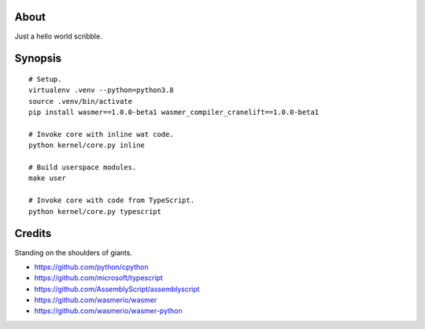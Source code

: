 About
=====
Just a hello world scribble.


Synopsis
========
::

    # Setup.
    virtualenv .venv --python=python3.8
    source .venv/bin/activate
    pip install wasmer==1.0.0-beta1 wasmer_compiler_cranelift==1.0.0-beta1

    # Invoke core with inline wat code.
    python kernel/core.py inline

    # Build userspace modules.
    make user

    # Invoke core with code from TypeScript.
    python kernel/core.py typescript


Credits
=======
Standing on the shoulders of giants.

- https://github.com/python/cpython
- https://github.com/microsoft/typescript
- https://github.com/AssemblyScript/assemblyscript
- https://github.com/wasmerio/wasmer
- https://github.com/wasmerio/wasmer-python
